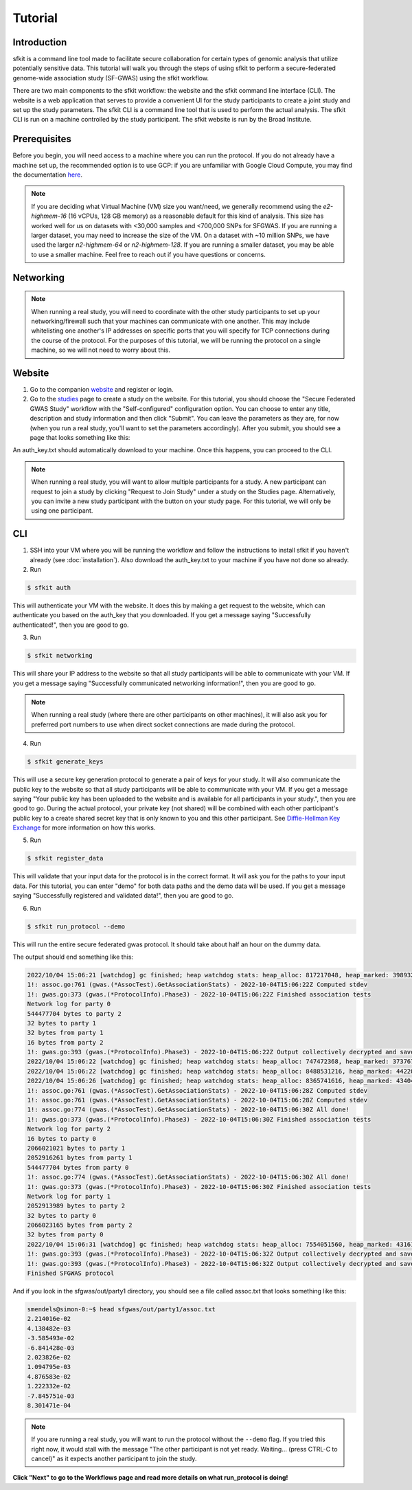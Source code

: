 Tutorial
========

Introduction
------------

sfkit is a command line tool made to facilitate secure collaboration for certain types of genomic analysis that utilize potentially sensitive data.  This tutorial will walk you through the steps of using sfkit to perform a secure-federated genome-wide association study (SF-GWAS) using the sfkit workflow.

There are two main components to the sfkit workflow: the website and the sfkit command line interface (CLI). The website is a web application that serves to provide a convenient UI for the study participants to create a joint study and set up the study parameters. The sfkit CLI is a command line tool that is used to perform the actual analysis.  The sfkit CLI is run on a machine controlled by the study participant.  The sfkit website is run by the Broad Institute.

Prerequisites
-------------

Before you begin, you will need access to a machine where you can run the protocol.  If you do not already have a machine set up, the recommended option is to use GCP: if you are unfamiliar with Google Cloud Compute, you may find the documentation `here <https://cloud.google.com/compute>`_.

.. note::

    If you are deciding what Virtual Machine (VM) size you want/need, we generally recommend using the *e2-highmem-16* (16 vCPUs, 128 GB memory) as a reasonable default for this kind of analysis.  This size has worked well for us on datasets with <30,000 samples and <700,000 SNPs for SFGWAS.  If you are running a larger dataset, you may need to increase the size of the VM.  On a dataset with ~10 million SNPs, we have used the larger *n2-highmem-64* or *n2-highmem-128*. If you are running a smaller dataset, you may be able to use a smaller machine.  Feel free to reach out if you have questions or concerns.  

Networking
----------

.. note:: 
    
    When running a real study, you will need to coordinate with the other study participants to set up your networking/firewall such that your machines can communicate with one another.  This may include whitelisting one another's IP addresses on specific ports that you will specify for TCP connections during the course of the protocol.  For the purposes of this tutorial, we will be running the protocol on a single machine, so we will not need to worry about this.

Website
-------

1. Go to the companion `website <https://sfkit.org/>`_ and register or login.  
2. Go to the `studies <https://sfkit.org/index>`_ page to create a study on the website.  For this tutorial, you should choose the "Secure Federated GWAS Study" workflow with the "Self-configured" configuration option.  You can choose to enter any title, description and study information and then click "Submit".  You can leave the parameters as they are, for now (when you run a real study, you'll want to set the parameters accordingly). After you submit, you should see a page that looks something like this:

.. image:: images/study.png

An auth_key.txt should automatically download to your machine.  Once this happens, you can proceed to the CLI. 

.. note::

   When running a real study, you will want to allow multiple participants for a study.  A new participant can request to join a study by clicking "Request to Join Study" under a study on the Studies page.  Alternatively, you can invite a new study participant with the button on your study page.  For this tutorial, we will only be using one participant. 

CLI 
---

1. SSH into your VM where you will be running the workflow and follow the instructions to install sfkit if you haven't already (see :doc:`installation`).  Also download the auth_key.txt to your machine if you have not done so already.

2. Run 

.. code-block:: console 
     
    $ sfkit auth

This will authenticate your VM with the website.  It does this by making a get request to the website, which can authenticate you based on the auth_key that you downloaded.  If you get a message saying "Successfully authenticated!", then you are good to go.

3. Run 

.. code-block:: console 

    $ sfkit networking

This will share your IP address to the website so that all study participants will be able to communicate with your VM.  If you get a message saying "Successfully communicated networking information!", then you are good to go.

.. note:: 
    
    When running a real study (where there are other participants on other machines), it will also ask you for preferred port numbers to use when direct socket connections are made during the protocol.

4. Run 

.. code-block:: console 
    
    $ sfkit generate_keys

This will use a secure key generation protocol to generate a pair of keys for your study.  It will also communicate the public key to the website so that all study participants will be able to communicate with your VM.  If you get a message saying "Your public key has been uploaded to the website and is available for all participants in your study.", then you are good to go.  During the actual protocol, your private key (not shared) will be combined with each other participant's public key to a create shared secret key that is only known to you and this other participant.  See `Diffie-Hellman Key Exchange <https://en.wikipedia.org/wiki/Diffie%E2%80%93Hellman_key_exchange>`_ for more information on how this works.

5. Run 

.. code-block:: console 
    
    $ sfkit register_data

This will validate that your input data for the protocol is in the correct format.  It will ask you for the paths to your input data.  For this tutorial, you can enter "demo" for both data paths and the demo data will be used.  If you get a message saying "Successfully registered and validated data!", then you are good to go.

6. Run 

.. code-block:: console 
    
    $ sfkit run_protocol --demo

This will run the entire secure federated gwas protocol.  It should take about half an hour on the dummy data.  

The output should end something like this: 

.. code-block:: console

    2022/10/04 15:06:21 [watchdog] gc finished; heap watchdog stats: heap_alloc: 817217048, heap_marked: 398932464, next_gc: 797864928, policy_next_gc: 20408608500, gogc: 100
    1!: assoc.go:761 (gwas.(*AssocTest).GetAssociationStats) - 2022-10-04T15:06:22Z Computed stdev
    1!: gwas.go:373 (gwas.(*ProtocolInfo).Phase3) - 2022-10-04T15:06:22Z Finished association tests
    Network log for party 0
    544477704 bytes to party 2
    32 bytes to party 1
    32 bytes from party 1
    16 bytes from party 2
    1!: gwas.go:393 (gwas.(*ProtocolInfo).Phase3) - 2022-10-04T15:06:22Z Output collectively decrypted and saved to: out/party0/assoc.txt
    2022/10/04 15:06:22 [watchdog] gc finished; heap watchdog stats: heap_alloc: 747472368, heap_marked: 373767528, next_gc: 747535056, policy_next_gc: 20373736160, gogc: 100
    2022/10/04 15:06:22 [watchdog] gc finished; heap watchdog stats: heap_alloc: 8488531216, heap_marked: 4422075328, next_gc: 8844150656, policy_next_gc: 24244265584, gogc: 100
    2022/10/04 15:06:26 [watchdog] gc finished; heap watchdog stats: heap_alloc: 8365741616, heap_marked: 4340468136, next_gc: 8680936272, policy_next_gc: 24182870784, gogc: 100
    1!: assoc.go:761 (gwas.(*AssocTest).GetAssociationStats) - 2022-10-04T15:06:28Z Computed stdev
    1!: assoc.go:761 (gwas.(*AssocTest).GetAssociationStats) - 2022-10-04T15:06:28Z Computed stdev
    1!: assoc.go:774 (gwas.(*AssocTest).GetAssociationStats) - 2022-10-04T15:06:30Z All done!
    1!: gwas.go:373 (gwas.(*ProtocolInfo).Phase3) - 2022-10-04T15:06:30Z Finished association tests
    Network log for party 2
    16 bytes to party 0
    2066021021 bytes to party 1
    2052916261 bytes from party 1
    544477704 bytes from party 0
    1!: assoc.go:774 (gwas.(*AssocTest).GetAssociationStats) - 2022-10-04T15:06:30Z All done!
    1!: gwas.go:373 (gwas.(*ProtocolInfo).Phase3) - 2022-10-04T15:06:30Z Finished association tests
    Network log for party 1
    2052913989 bytes to party 2
    32 bytes to party 0
    2066023165 bytes from party 2
    32 bytes from party 0
    2022/10/04 15:06:31 [watchdog] gc finished; heap watchdog stats: heap_alloc: 7554051560, heap_marked: 4316176560, next_gc: 8632353120, policy_next_gc: 23777025756, gogc: 100
    1!: gwas.go:393 (gwas.(*ProtocolInfo).Phase3) - 2022-10-04T15:06:32Z Output collectively decrypted and saved to: out/party2/assoc.txt
    1!: gwas.go:393 (gwas.(*ProtocolInfo).Phase3) - 2022-10-04T15:06:32Z Output collectively decrypted and saved to: out/party1/assoc.txt
    Finished SFGWAS protocol

And if you look in the sfgwas/out/party1 directory, you should see a file called assoc.txt that looks something like this:

.. code-block:: console

    smendels@simon-0:~$ head sfgwas/out/party1/assoc.txt
    2.214016e-02
    4.138482e-03
    -3.585493e-02
    -6.841428e-03
    2.023826e-02
    1.094795e-03
    4.876583e-02
    1.222332e-02
    -7.845751e-03
    8.301471e-04

.. note::

   If you are running a real study, you will want to run the protocol without the ``--demo`` flag.  If you tried this right now, it would stall with the message "The other participant is not yet ready.  Waiting... (press CTRL-C to cancel)" as it expects another participant to join the study.  


**Click "Next" to go to the Workflows page and read more details on what run_protocol is doing!**
